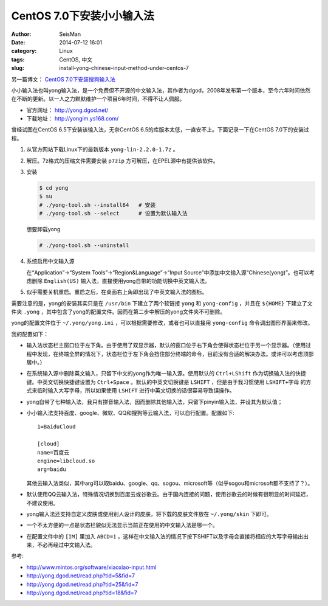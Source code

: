 CentOS 7.0下安装小小输入法
##########################

:author: SeisMan
:date: 2014-07-12 16:01
:category: Linux
:tags: CentOS, 中文
:slug: install-yong-chinese-input-method-under-centos-7

另一篇博文： `CentOS 7.0下安装搜狗输入法 <{filename}/Linux/2014-09-20_fcitx-for-centos-7.rst>`_

小小输入法也叫yong输入法，是一个免费但不开源的中文输入法，其作者为dgod，2008年发布第一个版本，至今六年时间依然在不断的更新。以一人之力默默维护一个项目6年时间，不得不让人佩服。

- 官方网址： http://yong.dgod.net/
- 下载地址： http://yongim.ys168.com/

曾经试图在CentOS 6.5下安装该输入法，无奈CentOS 6.5的库版本太低，一直安不上。下面记录一下在CentOS 7.0下的安装过程。

#. 从官方网站下载Linux下的最新版本 ``yong-lin-2.2.0-1.7z`` 。
#. 解压。7z格式的压缩文件需要安装 ``p7zip`` 方可解压，在EPEL源中有提供该软件。
#. 安装

   .. code-block:: bash

      $ cd yong
      $ su
      # ./yong-tool.sh --install64   # 安装
      # ./yong-tool.sh --select      # 设置为默认输入法

   想要卸载yong

   .. code-block:: bash

      # ./yong-tool.sh --uninstall

#. 系统启用中文输入源

   在“Application”->“System Tools”->“Region&Language”->“Input Source”中添加中文输入源“Chinese(yong)”。也可以考虑删除 ``English(US)`` 输入法，直接使用yong自带的功能切换中英文输入法。

#. 似乎需要关机重启。重启之后，在桌面右上角即出现了中英文输入法的图标。

需要注意的是，yong的安装其实只是在 ``/usr/bin`` 下建立了两个软链接 ``yong`` 和 ``yong-config`` ，并且在 ``${HOME}`` 下建立了文件夹 ``.yong`` ，其中包含了yong的配置文件。因而在第二步中解压的yong文件夹不可删除。

yong的配置文件位于 ``~/.yong/yong.ini`` ，可以根据需要修改，或者也可以直接用 ``yong-config`` 命令调出图形界面来修改。

我的配置如下：

- 输入法状态栏主窗口位于左下角。由于使用了双显示器，默认的窗口位于右下角会使得状态栏位于另一个显示器。（使用过程中发现，在终端全屏的情况下，状态栏位于左下角会挡住部分终端的命令，目前没有合适的解决办法。或许可以考虑顶部居中。）
- 在系统输入源中删除英文输入，只留下中文的yong作为唯一输入源。使用默认的 ``Ctrl+LShift`` 作为切换输入法的快捷键。中英文切换快捷键设置为 ``Ctrl+Space`` 。默认的中英文切换键是 ``LSHIFT`` ，但是由于我习惯使用 ``LSHIFT+字母`` 的方式来临时输入大写字母，所以如果使用 ``LSHIFT`` 进行中英文切换的话很容易导致误操作。
- yong自带了七种输入法，我只有拼音输入法，因而删除其他输入法，只留下pinyin输入法，并设其为默认值；
- 小小输入法支持百度、google、微软、QQ和搜狗等云输入法，可以自行配置。配置如下::

      1=BaiduCloud

      [cloud]
      name=百度云
      engine=libcloud.so
      arg=baidu

  其他云输入法类似，其中arg可以取baidu、google、qq、sogou、microsoft等（似乎sogou和microsoft都不支持了？）。
- 默认使用QQ云输入法，特殊情况切换到百度云或谷歌云。由于国内连接的问题，使用谷歌云的时候有很明显的时间延迟，不建议使用。
- yong输入法还支持自定义皮肤或使用别人设计的皮肤，将下载的皮肤文件放在 ``~/.yong/skin`` 下即可。
- 一个不太方便的一点是状态栏貌似无法显示当前正在使用的中文输入法是哪一个。
- 在配置文件中的 ``[IM]`` 里加入 ``ABCD=1`` ，这样在中文输入法的情况下按下SHIFT以及字母会直接将相应的大写字母输出出来，不必再经过中文输入法。

参考:

- http://www.mintos.org/software/xiaoxiao-input.html
- http://yong.dgod.net/read.php?tid=5&fid=7
- http://yong.dgod.net/read.php?tid=25&fid=7
- http://yong.dgod.net/read.php?tid=18&fid=7











